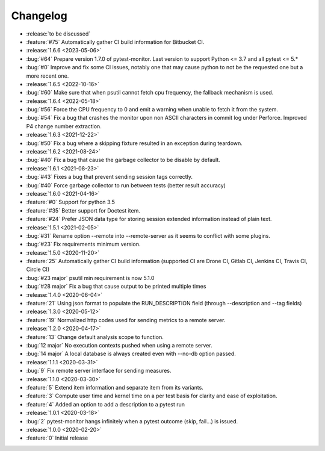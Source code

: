 =========
Changelog
=========

* :release:`to be discussed`
* :feature:`#75` Automatically gather CI build information for Bitbucket CI.

* :release:`1.6.6 <2023-05-06>`
* :bug:`#64` Prepare version 1.7.0 of pytest-monitor. Last version to support Python <= 3.7 and all pytest <= 5.*
* :bug:`#0` Improve and fix some CI issues, notably one that may cause python to not be the requested one but a more recent one.

* :release:`1.6.5 <2022-10-16>`
* :bug:`#60` Make sure that when psutil cannot fetch cpu frequency, the fallback mechanism is used.

* :release:`1.6.4 <2022-05-18>`
* :bug:`#56` Force the CPU frequency to 0 and emit a warning when unable to fetch it from the system.
* :bug:`#54` Fix a bug that crashes the monitor upon non ASCII characters in commit log under Perforce. Improved P4 change number extraction.

* :release:`1.6.3 <2021-12-22>`
* :bug:`#50` Fix a bug where a skipping fixture resulted in an exception during teardown.

* :release:`1.6.2 <2021-08-24>`
* :bug:`#40` Fix a bug that cause the garbage collector to be disable by default.

* :release:`1.6.1 <2021-08-23>`
* :bug:`#43` Fixes a bug that prevent sending session tags correctly.
* :bug:`#40` Force garbage collector to run between tests (better result accuracy)

* :release:`1.6.0 <2021-04-16>`
* :feature:`#0` Support for python 3.5
* :feature:`#35` Better support for Doctest item.
* :feature:`#24` Prefer JSON data type for storing session extended information instead of plain text.


* :release:`1.5.1 <2021-02-05>`
* :bug:`#31` Rename option --remote into --remote-server as it seems to conflict with some plugins.  
* :bug:`#23` Fix requirements minimum version.

* :release:`1.5.0 <2020-11-20>`
* :feature:`25` Automatically gather CI build information (supported CI are Drone CI, Gitlab CI, Jenkins CI, Travis CI, Circle CI)
* :bug:`#23 major` psutil min requirement is now 5.1.0
* :bug:`#28 major` Fix a bug that cause output to be printed multiple times

* :release:`1.4.0 <2020-06-04>`
* :feature:`21` Using json format to populate the RUN_DESCRIPTION field (through --description and --tag fields)

* :release:`1.3.0 <2020-05-12>`
* :feature:`19` Normalized http codes used for sending metrics to a remote server.

* :release:`1.2.0 <2020-04-17>`
* :feature:`13` Change default analysis scope to function.
* :bug:`12 major` No execution contexts pushed when using a remote server.
* :bug:`14 major` A local database is always created even with --no-db option passed.

* :release:`1.1.1 <2020-03-31>`
* :bug:`9` Fix remote server interface for sending measures.

* :release:`1.1.0 <2020-03-30>`
* :feature:`5` Extend item information and separate item from its variants.
* :feature:`3` Compute user time and kernel time on a per test basis for clarity and ease of exploitation.
* :feature:`4` Added an option to add a description to a pytest run

* :release:`1.0.1 <2020-03-18>`
* :bug:`2` pytest-monitor hangs infinitely when a pytest outcome (skip, fail...) is issued.

* :release:`1.0.0 <2020-02-20>`
* :feature:`0` Initial release
